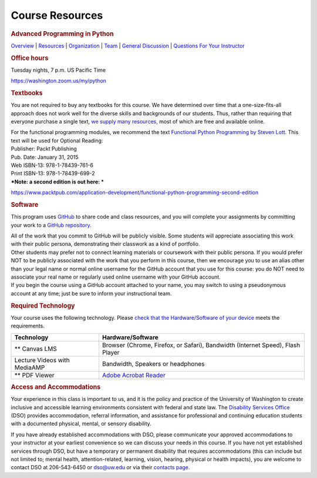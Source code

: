 ================
Course Resources
================

.. raw:: html

   <div id="menuheading">

.. rubric:: Advanced Programming in Python
   :name: advanced-programming-in-python
   :class: caH2

.. raw:: html

   <div id="navbar" class="caNav grid-row around-md clearunderlinestyle"
   role="navigation">

`Overview <%24WIKI_REFERENCE%24/pages/course-overview>`__ \|
`Resources <%24WIKI_REFERENCE%24/pages/course-resources>`__ \|
`Organization <%24WIKI_REFERENCE%24/pages/course-organization>`__ \|
`Team <%24WIKI_REFERENCE%24/pages/course-team>`__ \| `General
Discussion <%24CANVAS_OBJECT_REFERENCE%24/discussion_topics/id6870a853e809cebe852fa6b88af7626>`__
\| `Questions For Your
Instructor <%24CANVAS_OBJECT_REFERENCE%24/discussion_topics/i61767db48bd0ec4ce10cb4ec36fc2ace>`__

.. raw:: html

   </div>

.. raw:: html

   </div>

.. raw:: html

   <div id="textbooks">

.. rubric:: Office hours
   :name: office-hours
   :class: caH3

Tuesday nights, 7 p.m. US Pacific Time

https://washington.zoom.us/my/python

.. rubric:: Textbooks
   :name: textbooks
   :class: caH3

You are not required to buy any textbooks for this course. We have
determined over time that a one-size-fits-all approach does not work
well for the diverse skills and backgrounds of our students. Thus,
rather than requiring that everyone purchase a single text, \ `we supply
many
resources, <https://uwpce-pythoncert.github.io/PythonCertDevel/references/learning.html>`__ \ most
of which are free and available online. 

| For the functional programming modules, we recommend the
  text \ `Functional Python Programming by Steven
  Lott. <https://www.packtpub.com/application-development/functional-python-programming>`__ This
  text will be used for Optional Reading:
| Publisher: Packt Publishing
| Pub. Date: January 31, 2015
| Web ISBN-13: 978-1-78439-761-6
| Print ISBN-13: 978-1-78439-699-2
| ***Note: a second edition is out here: ***

https://www.packtpub.com/application-development/functional-python-programming-second-edition

.. raw:: html

   </div>

.. raw:: html

   <div id="software">

.. rubric:: Software
   :name: software
   :class: caH3

This program uses \ `GitHub  <https://github.com/>`__\ to share code and
class resources, and you will complete your assignments by committing
your work to a \ `GitHub
repository <https://github.com/UWPCE-PythonCert-ClassRepos>`__.

| All of the work that you commit to GitHub will be publicly visible.
  Some students will appreciate associating this work with their public
  persona, demonstrating their classwork as a kind of portfolio.
| Other students may prefer not to connect learning materials or
  coursework with their public persona. If you would prefer NOT to be
  publicly associated with the work that you perform in this course,
  then we encourage you to use an alias other than your legal name or
  normal online username for the GitHub account that you use for this
  course: you do NOT need to associate your real name or regularly used
  online username with your GitHub account.
| If you begin the course using a GitHub account attached to your name,
  you may switch to using a pseudonymous account at any time; just be
  sure to inform your instructional team.

.. raw:: html

   </div>

.. raw:: html

   <div id="standardTech">

.. rubric:: Required Technology
   :name: required-technology
   :class: caH3

Your course uses the following technology. Please `check that the
Hardware/Software of your
device <http://uwodashboard.pce.uw.edu/techTest.asp>`__ meets the
requirements.

.. raw:: html

   <div id="techtable" style="overflow: auto;">

+--------------------------------+----------------------------------------------------------------------------------+
| Technology                     | Hardware/Software                                                                |
+================================+==================================================================================+
| ** Canvas LMS                  | Browser (Chrome, Firefox, or Safari), Bandwidth (Internet Speed), Flash Player   |
+--------------------------------+----------------------------------------------------------------------------------+
| Lecture Videos with MediaAMP   | Bandwidth, Speakers or headphones                                                |
+--------------------------------+----------------------------------------------------------------------------------+
| ** PDF Viewer                  | `Adobe Acrobat Reader <https://get.adobe.com/reader/>`__                         |
+--------------------------------+----------------------------------------------------------------------------------+

.. raw:: html

   </div>

.. raw:: html

   </div>

.. raw:: html

   <div id="accomodations">

.. rubric:: Access and Accommodations
   :name: access-and-accommodations
   :class: caH3

Your experience in this class is important to us, and it is the policy
and practice of the University of Washington to create inclusive and
accessible learning environments consistent with federal and state law.
The `Disability Services
Office <http://hr.uw.edu/dso/services/services-for-students/>`__ (DSO)
provides accommodation, referral information, and assistance for
professional and continuing education students with a documented
physical, mental, or sensory disability.

If you have already established accommodations with DSO, please
communicate your approved accommodations to your instructor at your
earliest convenience so we can discuss your needs in this course. If you
have not yet established services through DSO, but have a temporary or
permanent disability that requires accommodations (this can include but
not limited to; mental health, attention-related, learning, vision,
hearing, physical or health impacts), you are welcome to contact DSO at
206-543-6450 or dso@uw.edu or via their `contacts
page <http://hr.uw.edu/dso/disability-services-office-dso/contacts/>`__.

.. raw:: html

   </div>
